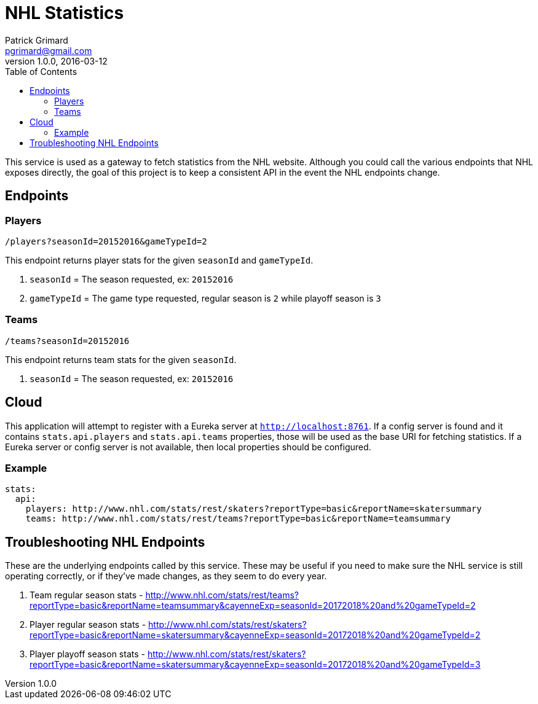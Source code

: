 = NHL Statistics
Patrick Grimard <pgrimard@gmail.com>
v1.0.0, 2016-03-12
:toc:
:imagesdir: assets/images
:homepage: http://patrickgrimard.com

This service is used as a gateway to fetch statistics from the NHL website.  Although you could call the various endpoints
that NHL exposes directly, the goal of this project is to keep a consistent API in the event the NHL endpoints change.

== Endpoints

=== Players

[source]
----
/players?seasonId=20152016&gameTypeId=2
----

This endpoint returns player stats for the given `seasonId` and `gameTypeId`.

1. `seasonId` = The season requested, ex: `20152016`
2. `gameTypeId` = The game type requested, regular season is `2` while playoff season is `3`

=== Teams

[source]
----
/teams?seasonId=20152016
----

This endpoint returns team stats for the given `seasonId`.

1. `seasonId` = The season requested, ex: `20152016`

== Cloud

This application will attempt to register with a Eureka server at `http://localhost:8761`.  If a config server is
found and it contains `stats.api.players` and `stats.api.teams` properties, those will be used as the base URI for fetching
statistics.  If a Eureka server or config server is not available, then local properties should be configured.

=== Example

[source]
----
stats:
  api:
    players: http://www.nhl.com/stats/rest/skaters?reportType=basic&reportName=skatersummary
    teams: http://www.nhl.com/stats/rest/teams?reportType=basic&reportName=teamsummary
----


== Troubleshooting NHL Endpoints

These are the underlying endpoints called by this service.  These may be useful if you need to make sure the NHL service
is still operating correctly, or if they've made changes, as they seem to do every year.

1. Team regular season stats - http://www.nhl.com/stats/rest/teams?reportType=basic&reportName=teamsummary&cayenneExp=seasonId=20172018%20and%20gameTypeId=2
2. Player regular season stats - http://www.nhl.com/stats/rest/skaters?reportType=basic&reportName=skatersummary&cayenneExp=seasonId=20172018%20and%20gameTypeId=2
3. Player playoff season stats - http://www.nhl.com/stats/rest/skaters?reportType=basic&reportName=skatersummary&cayenneExp=seasonId=20172018%20and%20gameTypeId=3